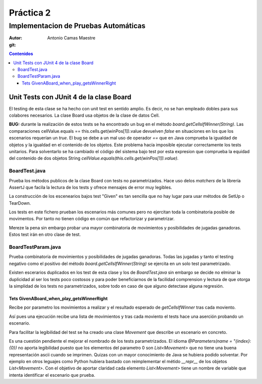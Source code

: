 ============
 Práctica 2
============

Implementacion de Pruebas Automáticas
=====================================

:Autor: Antonio Camas Maestre
:git: 
   
.. contents:: Contenidos
	      
.. raw:: pdf

   PageBreak
	      
Unit Tests con JUnit 4 de la clase Board
----------------------------------------

El testing de esta clase se ha hecho con unit test en sentido amplio. Es decir, no se han empleado
dobles para sus colabores necesarios. La clase Board usa objetos de la clase de datos Cell.

**BUG:** durante la realización de estos tests se ha encontrado un bug en el método *board.getCellsIfWinner(String)*. Las comparaciones cellValue.equals == this.cells.get(winPos[1]).value devuelven *false* en situaciones en los que los escenarios requerían un *true*. El bug se debe a un mal uso de operador *==* que en Java comprueba la igualdad de objetos y la igualdad en el contenido de los objetos. Este problema hacía imposible ejecutar correctamente los tests unitarios. Para solventarlo se ha cambiado el código del sistema bajo test por esta expresion que comprueba la equidad del contenido de dos objetos String *cellValue.equals(this.cells.get(winPos[1]).value)*.


BoardTest.java
^^^^^^^^^^^^^^

Prueba los métodos publicos de la clase Board con tests no parametrizados. Hace uso delos *matchers* de la librería AssertJ que facila la lectura de los tests y ofrece mensajes de error muy legibles.

La construcción de los escenearios bajos test "Given" es tan sencilla que no hay lugar para usar métodos de SetUp o TearDown.

Los tests en este fichero prueban los escenarios más comunes pero no ejercitan toda la combinatoria posible de movimentos. Por tanto no tienen código en común que refactorizar y parametrizar.

Mereze la pena sin embargo probar una mayor combinatoria de movimientos y posibilidades de jugadas ganadoras. Estos test irán en otro clase de test.


BoardTestParam.java
^^^^^^^^^^^^^^^^^^^

Prueba combinatoria de movimientos y posibilidades de jugadas ganadoras. Todas las jugadas y tanto el testing negativo como el positivo del método *board.getCellsIfWinner(String)* se ejercita en un solo test parametrizado.

Existen escerarios duplicados en los test de esta clase y los de *BoardTest.java* sin embargo se decide no elminar la duplicidad al ser los tests poco costosos y para poder beneficiarnos de la facilidad comprension y lectura de que otorga la simplidad de los tests no parametrizados, sobre todo en caso de que alguno detectase alguna regresión.


Tets GivenABoard_when_play_getsWinnerRight
""""""""""""""""""""""""""""""""""""""""""

Recibe por parametro los movimientos a realizar y el resultado esperado de *getCellsIfWinner* tras cada moviento.

Así pues una ejecución recibe una lista de movimientos y tras cada moviento el tests hace una aserción probando un escenario.

Para facilitar la legibilidad del test se ha creado una clase *Movement* que describe un escenario en concreto.

Es una cuestión pendiente el mejorar el nombrado de los tests parametrizados. El idioma *@Parameters(name = "{index}: {0})* no aporta legibilidad puesto que los elementos del parametro 0 son *List<Movement>* que no tiene una buena representación ascii cuando se imprimen. Quizas con un mayor conocimiento de Java se hubiera podido solventar. Por ejemplo en otros leguajes como Python hubiera bastado con reimplementar el métido *__repr__* de los objetos *List<Movement>*. Con el objetivo de aportar claridad cada elemento *List<Movement>* tiene un nombre de variable que intenta identificar el escenario que prueba.


